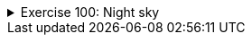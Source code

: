 ++++
<div class='ex'><details class='ex'><summary>Exercise 100: Night sky</summary>
++++

Let us implement a program that prints the Night sky. The sky has a star density. If the density
is e.g. `0.1`, roughly 10% of the sky is covered with stars.

Stars print out as `*`-characters. Below an example that demonstrates how the
`NightSky` could be used when all the steps of the assignment are done.

[source,java]
----
NightSky NightSky = new NightSky(0.1, 40, 10);
NightSky.print();
System.out.println("Number of stars: " + NightSky.starsInLastPrint());
System.out.println("");

NightSky = new NightSky(0.2, 15, 6);
NightSky.print();
System.out.println("Number of stars: " + NightSky.starsInLastPrint());
----


----
        *     *                  *
    *             * *         *      **
                                     *
        *       *      *         *  *
 *     *                     *
*            * *                   *
*  * *           *          * *  **
                            *  *
          *               *
     *                             *
Number of stars: 36

 * * *     *
     * *   *
*     *
   *  *       *
*       *   * *
* ** **     *
Number of stars: 22

----



*Note!* in the assignment use the `for`-clause. Despite that the
previous chapter described nested loops, in this assignment we "hide" the nested loop
within a method.

+++<h4>Class NightSky and a star line</h4>+++

Create the class `NightSky`, that has three object variables: density
(`double`), width (`int`), and height (`int`). The class should
have 3 constructors:

* `public NightSky(double density)` creates a NightSky object with the given star
density. Width gets the value `20` and height the value `10`.
* `public NightSky(int width, int height)` creates a NightSky object with the
given width and height. Density gets the value `0.1`.
* `public NightSky(double density, int width, int height)` creates a
NightSky-object with the given density, width and height

Add to the class `NightSky` the method `printLine`, that prints one line of
stars. The line length is determined by the value of the field `width` and
the field `density` determines the star probability. For each printed
character you should use a `Random` object to decide if it prints out as a white space
or a star. The method `nextDouble` will probably be of use now.

In the following example:

[source,java]
----
NightSky NightSky = new NightSky(0.1, 40, 10);
NightSky.printLine();
----


----
        *  *                  *
----

+++<h4>Printing the night sky</h4>+++

Add the class `NightSky` the method `print`, that prints the night sky of
the given size. Use the method `printLine` to print each separate line of the night sky.
An example in the following:

[source,java]
----
NightSky NightSky = new NightSky(8, 4);
NightSky.print();
----


----
    *

  *
    *
----


+++<h4>Counting the number of stars</h4>+++

Add the class `NightSky` an field starsInLastPrint (`int`) and
the method `starsInLastPrint()`, that returns the number of stars printed in the
previous night sky. Example in the below:

[source,java]
----
NightSky NightSky = new NightSky(8, 4);
NightSky.print();
System.out.println("Number of stars: " + NightSky.starsInLastPrint());
System.out.println("");

NightSky.print();
System.out.println("Number of stars: " + NightSky.starsInLastPrint());
----


----

 *

Number of stars: 1

 *
      *
*

Number of stars: 3
----
++++
</details></div><!-- end ex 100 -->
++++
